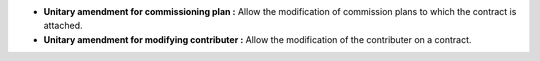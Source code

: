 - **Unitary amendment for commissioning plan :** Allow the modification of 
  commission plans to which the contract is attached.

- **Unitary amendment for modifying contributer :** Allow the modification
  of the contributer on a contract.
